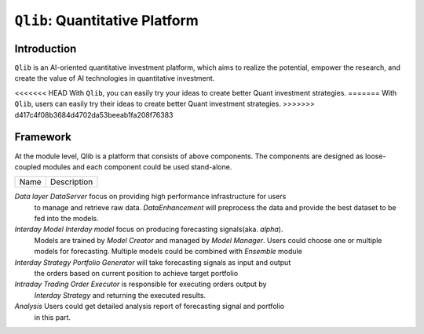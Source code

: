 ===============================
``Qlib``: Quantitative Platform
===============================

Introduction
===================

``Qlib`` is an AI-oriented quantitative investment platform, which aims to realize the potential, empower the research, and create the value of AI technologies in quantitative investment.

<<<<<<< HEAD
With ``Qlib``, you can easily try your ideas to create better Quant investment strategies.
=======
With ``Qlib``, users can easily try their ideas to create better Quant investment strategies.
>>>>>>> d417c4f08b3684d4702da53beeab1fa208f76383

Framework
==================

.. image:: ../_static/img/framework.png
    :alt: Framework


At the module level, Qlib is a platform that consists of above components. The components are designed as loose-coupled modules and each component could be used stand-alone.

======================  ========================================================================
Name                    Description
======================  ========================================================================

`Data layer`            `DataServer` focus on providing high performance infrastructure for users
                        to manage and retrieve raw data. `DataEnhancement` will preprocess the data
                        and provide the best dataset to be fed into the models.

`Interday Model`        `Interday model` focus on producing forecasting signals(aka. `alpha`).
                        Models are trained by `Model Creator` and managed by `Model Manager`.
                        Users could choose one or multiple models for forecasting. Multiple 
                        models could be combined with `Ensemble` module

`Interday Strategy`     `Portfolio Generator` will take forecasting signals as input and output 
                        the orders based on current position to achieve target portfolio                  
                        
`Intraday Trading`      `Order Executor` is responsible for executing orders output by 
                        `Interday Strategy` and returning the executed results.

`Analysis`              Users could get detailed analysis report of forecasting signal and portfolio
                        in this part.
======================  ========================================================================

- The modules with hand-drawn style is under development and will be released in the future.
- The modules with dashed border is highly user-customizable and extendible.
